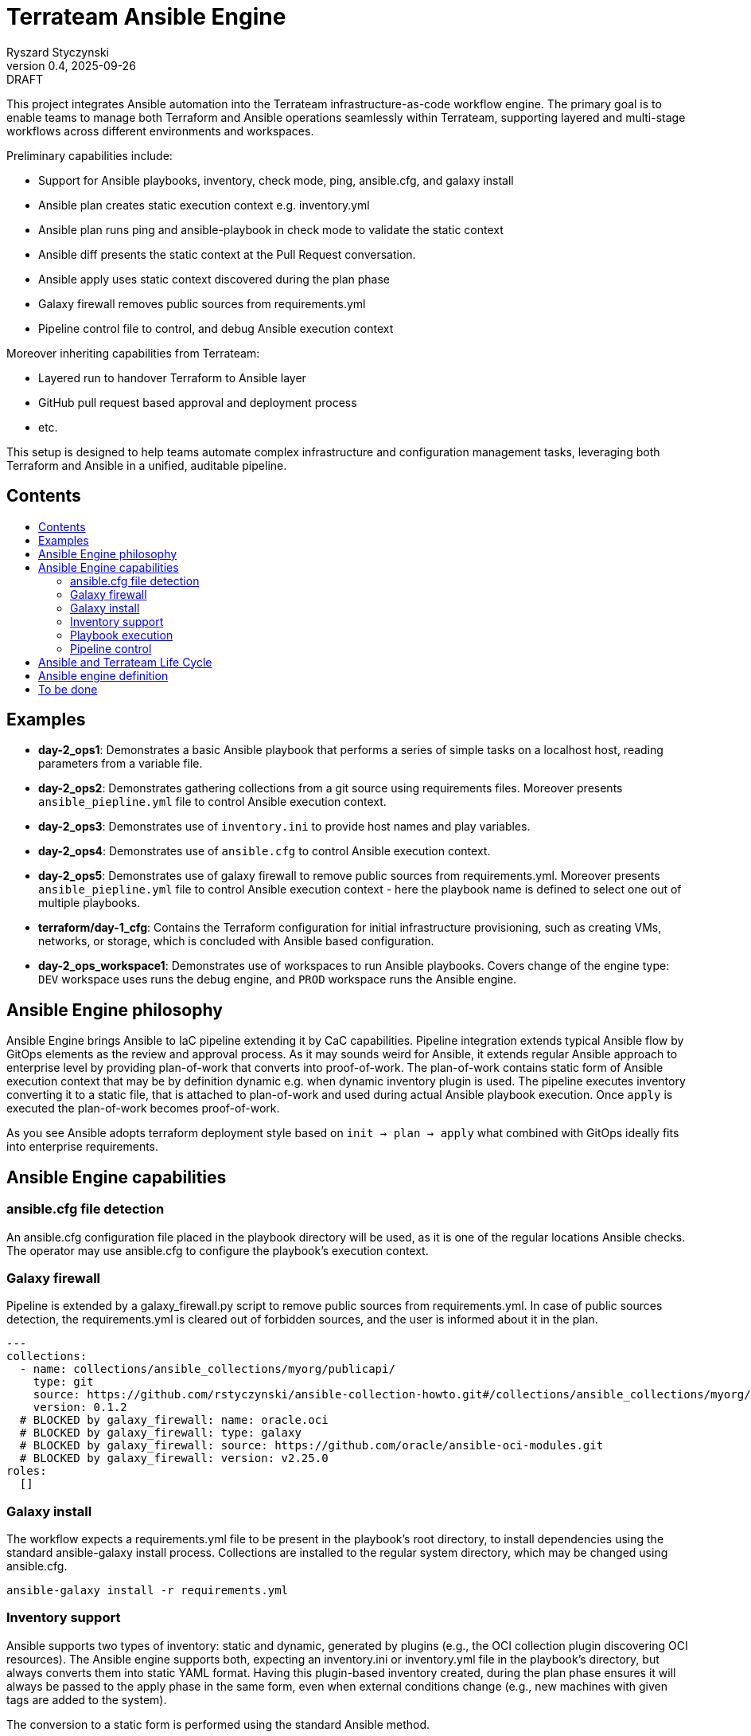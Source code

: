 :author: Ryszard Styczynski
:revnumber: 0.4
:revremark: DRAFT
:revdate: 2025-09-26

:toc: macro
:toc-title: 
:toclevels: 4

= Terrateam Ansible Engine
{author}, v{revnumber} {revremark}, {revdate}

This project integrates Ansible automation into the Terrateam infrastructure-as-code workflow engine. The primary goal is to enable teams to manage both Terraform and Ansible operations seamlessly within Terrateam, supporting layered and multi-stage workflows across different environments and workspaces.

Preliminary capabilities include:

* Support for Ansible playbooks, inventory, check mode, ping, ansible.cfg, and galaxy install
* Ansible plan creates static execution context e.g. inventory.yml 
* Ansible plan runs ping and ansible-playbook in check mode to validate the static context
* Ansible diff presents the static context at the Pull Request conversation.
* Ansible apply uses static context discovered during the plan phase
* Galaxy firewall removes public sources from requirements.yml
* Pipeline control file to control, and debug Ansible execution context

Moreover inheriting capabilities from Terrateam:

* Layered run to handover Terraform to Ansible layer
* GitHub pull request based approval and deployment process
* etc.

This setup is designed to help teams automate complex infrastructure and configuration management tasks, leveraging both Terraform and Ansible in a unified, auditable pipeline.

== Contents
toc::[]

<<<
== Examples

* *day-2_ops1*: Demonstrates a basic Ansible playbook that performs a series of simple tasks on a localhost host, reading parameters from a variable file.

* *day-2_ops2*: Demonstrates gathering collections from a git source using requirements files. Moreover presents `ansible_piepline.yml` file to control Ansible execution context.

* *day-2_ops3*: Demonstrates use of `inventory.ini` to provide host names and play variables.

* *day-2_ops4*: Demonstrates use of `ansible.cfg` to control Ansible execution context.

* *day-2_ops5*: Demonstrates use of galaxy firewall to remove public sources from requirements.yml. Moreover presents `ansible_piepline.yml` file to control Ansible execution context - here the playbook name is defined to select one out of multiple playbooks.

* *terraform/day-1_cfg*: Contains the Terraform configuration for initial infrastructure provisioning, such as creating VMs, networks, or storage, which is concluded with Ansible based configuration.

* *day-2_ops_workspace1*: Demonstrates use of workspaces to run Ansible playbooks. Covers change of the engine type: `DEV` workspace uses runs the debug engine, and `PROD` workspace runs the Ansible engine.

== Ansible Engine philosophy

Ansible Engine brings Ansible to IaC pipeline extending it by CaC capabilities. Pipeline integration extends typical Ansible flow by GitOps elements as the review and approval process. As it may sounds weird for Ansible, it extends regular Ansible approach to enterprise level by providing plan-of-work that converts into proof-of-work. The plan-of-work contains static form of Ansible execution context that may be by definition dynamic e.g. when dynamic inventory plugin is used. The pipeline executes inventory converting it to a static file, that is attached to plan-of-work and used during actual Ansible playbook execution. Once `apply` is executed the plan-of-work becomes proof-of-work.

As you see Ansible adopts terraform deployment style based on `init → plan → apply` what combined with GitOps ideally fits into enterprise requirements.

== Ansible Engine capabilities

=== ansible.cfg file detection

An ansible.cfg configuration file placed in the playbook directory will be used, as it is one of the regular locations Ansible checks. The operator may use ansible.cfg to configure the playbook's execution context.

=== Galaxy firewall

Pipeline is extended by a galaxy_firewall.py script to remove public sources from requirements.yml. In case of public sources detection, the requirements.yml is cleared out of forbidden sources, and the user is informed about it in the plan.

```yaml
---
collections:
  - name: collections/ansible_collections/myorg/publicapi/
    type: git
    source: https://github.com/rstyczynski/ansible-collection-howto.git#/collections/ansible_collections/myorg/publicapi
    version: 0.1.2
  # BLOCKED by galaxy_firewall: name: oracle.oci
  # BLOCKED by galaxy_firewall: type: galaxy
  # BLOCKED by galaxy_firewall: source: https://github.com/oracle/ansible-oci-modules.git
  # BLOCKED by galaxy_firewall: version: v2.25.0
roles:
  []
```

=== Galaxy install

The workflow expects a requirements.yml file to be present in the playbook’s root directory, to install dependencies using the standard ansible-galaxy install process. Collections are installed to the regular system directory, which may be changed using ansible.cfg.

[source,bash]
----
ansible-galaxy install -r requirements.yml
----

=== Inventory support

Ansible supports two types of inventory: static and dynamic, generated by plugins (e.g., the OCI collection plugin discovering OCI resources). The Ansible engine supports both, expecting an inventory.ini or inventory.yml file in the playbook’s directory, but always converts them into static YAML format. Having this plugin-based inventory created, during the plan phase ensures it will always be passed to the apply phase in the same form, even when external conditions change (e.g., new machines with given tags are added to the system).

The conversion to a static form is performed using the standard Ansible method.

[source,bash]
----
ansible-inventory -i inventory.yml --list --export --yaml --output inventory_static.yml
----

=== Playbook execution

The plan phase detects the playbook to be executed. When more than one file is found, the plan looks into the ansible_piepline file for a playbook filename. Once the name is determined, the apply phase executes the playbook from its directory with the static inventory file, and captures stderr to a separate file.

Variable files are not applied via the CLI - the playbook should load variable files as required.

[source,bash]
----
ansible-playbook $PLAYBOOK -i inventory_static.yml 2> >(tee /tmp/ansible_stderr.log >&2)
----

=== Pipeline control 

Pipeline detects ansible_piepline.yml file in the playbook directory. The file is used to control the execution context of the Ansible engine. On this stage debug flags, playbook name, and control over ping and check modes are defined.

```yaml
---
ansible_piepline:
  ansible_playbook: duck_ledzeppelin.yml
  control:
    skip_ping: true
    skip_check: true
  debug:
    init: true
    plan: false
    diff: false
    apply: false
    output: false
    shared: false
```

== Ansible and Terrateam Life Cycle

Terrateam implements a Terraform-style lifecycle based on *init → plan → apply → output*, and applies the same model to Ansible. This approach aligns well with enterprise environments where execution requires plan approval, making Ansible workflows auditable and predictable in the same way as Terraform.

Ansible init detects the `requirements.yml` file and installs defined dependencies using ansible-galaxy. Plan executes ansible-inventory to transform potentially dynamic data generated by plugins into a static file. This step ensures the approver sees exactly what will be executed.

Finally, apply executes ansible-playbook in the context presented in plan. Output writes specified facts into output storage.

The workflow creates a native Ansible execution environment, allowing the operator to run the playbook with the full context of settings from the CLI to ensure that exactly the same will be executed by the pipeline.

== Ansible engine definition

Ansible Engine is defined as series of scripts associated to terrateam stages in `.terrateam/config.yml`.

[source,yaml]
----
  - tag_query: ANS_code
    engine:
      name: custom
      init:    ['${TERRATEAM_ROOT}/.terrateam/ansible/init.sh']
      plan:    ['${TERRATEAM_ROOT}/.terrateam/ansible/plan.sh', '$TERRATEAM_PLAN_FILE']
      diff:    ['${TERRATEAM_ROOT}/.terrateam/ansible/diff.sh', '$TERRATEAM_PLAN_FILE']
      apply:   ['${TERRATEAM_ROOT}/.terrateam/ansible/apply.sh']
      outputs: ['${TERRATEAM_ROOT}/.terrateam/ansible/outputs.sh']
    plan:
      - type: init
      - type: plan
    apply:
      - type: init
      - type: apply
----

* `init.sh` - builds ANSIBLE_ROOT, applied galaxy-firewall to requirements.yml and executes ansible-galaxy install. The init is executed before both plan and apply, as Terrateam runs them in separate execution environments.

* `plan.sh` - discovers the Ansible execution context to document it in a plan file. The plan file is handled by Terrateam to be passed to the apply phase. Note that in this place, potentially dynamic inventory is converted to static form.

* `diff.sh` - converts the plan file to a presentable format for the Pull Request conversation.

* `apply.sh` - unloads the plan to the Ansible directory and executes
ansible-playbook. In reality, only the inventory is unloaded, as the rest of the context is carried by the GitHub repository, and the requirements.yml is processed by t he init script.

* `output.sh` - [Not yet implemented] Writes Ansible facts to a well-known
location.

== To be done

* Discover Ansible neighbors
* Get Terraform properties
* Get Terraform outputs
* Ansible output persistence
